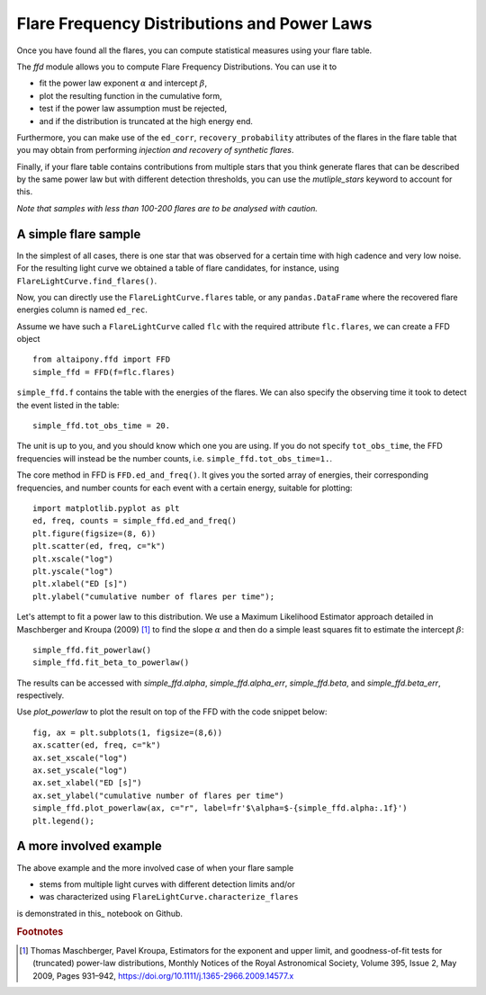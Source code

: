 Flare Frequency Distributions and Power Laws
=====

Once you have found all the flares, you can compute statistical measures using your flare table. 

The `ffd` module allows you to compute Flare Frequency Distributions. You can use it to

- fit the power law exponent :math:`\alpha` and intercept :math:`\beta`, 
- plot the resulting function in the cumulative form,
- test if the power law assumption must be rejected, 
- and if the distribution is truncated at the high energy end.

Furthermore, you can make use of the ``ed_corr``, ``recovery_probability`` attributes of the flares in the flare table that you may obtain from performing *injection and recovery of synthetic flares*.

Finally, if your flare table contains contributions from multiple stars that you think generate flares that can be described by the same power law but with different detection thresholds, you can use the `mutliple_stars` keyword to account for this. 

*Note that samples with less than 100-200 flares are to be analysed with caution.*

A simple flare sample
----------------------

In the simplest of all cases, there is one star that was observed for a certain time with high cadence and very low noise. For the resulting light curve we obtained a table of flare candidates, for instance, using ``FlareLightCurve.find_flares()``.

Now, you can directly use the ``FlareLightCurve.flares`` table, or any ``pandas.DataFrame`` where the recovered flare energies column is named ``ed_rec``.

Assume we have such a ``FlareLightCurve`` called ``flc`` with the required attribute ``flc.flares``, we can create a FFD object 

::

    from altaipony.ffd import FFD
    simple_ffd = FFD(f=flc.flares)

``simple_ffd.f`` contains the table with the energies of the flares. We can also specify the observing time it took to detect the event listed in the table:

::

    simple_ffd.tot_obs_time = 20.
    
The unit is up to you, and you should know which one you are using. If you do not specify ``tot_obs_time``, the FFD frequencies will instead be the number counts, i.e. ``simple_ffd.tot_obs_time=1.``.

The core method in FFD is ``FFD.ed_and_freq()``. It gives you the sorted array of energies, their corresponding frequencies, and number counts for each event with a certain energy, suitable for plotting:

::

    import matplotlib.pyplot as plt
    ed, freq, counts = simple_ffd.ed_and_freq()
    plt.figure(figsize=(8, 6))
    plt.scatter(ed, freq, c="k")
    plt.xscale("log")
    plt.yscale("log")
    plt.xlabel("ED [s]")
    plt.ylabel("cumulative number of flares per time");
    
    
.. image:: FFD.jpg
  :width: 400
  :alt: a simple FFD

  
Let's attempt to fit a power law to this distribution. We use a Maximum Likelihood Estimator approach detailed in Maschberger and Kroupa (2009) [1]_ to find the slope :math:`\alpha` and then do a simple least squares fit to estimate the intercept :math:`\beta`:


::

    simple_ffd.fit_powerlaw()
    simple_ffd.fit_beta_to_powerlaw()
    

The results can be accessed with `simple_ffd.alpha`, `simple_ffd.alpha_err`, `simple_ffd.beta`, and `simple_ffd.beta_err`, respectively.


Use `plot_powerlaw` to plot the result on top of the FFD with the code snippet below:

::

    fig, ax = plt.subplots(1, figsize=(8,6))
    ax.scatter(ed, freq, c="k")
    ax.set_xscale("log")
    ax.set_yscale("log")
    ax.set_xlabel("ED [s]")
    ax.set_ylabel("cumulative number of flares per time")
    simple_ffd.plot_powerlaw(ax, c="r", label=fr'$\alpha=$-{simple_ffd.alpha:.1f}')
    plt.legend();


.. image:: powerlaw.jpg
  :width: 400
  :alt: a simple FFD

  
A more involved example
------------------------
  
The above example and the more involved case of when your flare sample 

- stems from multiple light curves with different detection limits and/or
- was characterized using ``FlareLightCurve.characterize_flares``

is demonstrated in this_ notebook on Github.
  
.. rubric:: Footnotes

.. [1] Thomas Maschberger, Pavel Kroupa, Estimators for the exponent and upper limit, and goodness-of-fit tests for (truncated) power-law distributions, Monthly Notices of the Royal Astronomical Society, Volume 395, Issue 2, May 2009, Pages 931–942, https://doi.org/10.1111/j.1365-2966.2009.14577.x
  
  
  .. _here:https://github.com/ekaterinailin/AltaiPony/blob/master/notebooks/Flare_Frequency_Distributions_and_Power_Laws.ipynb
